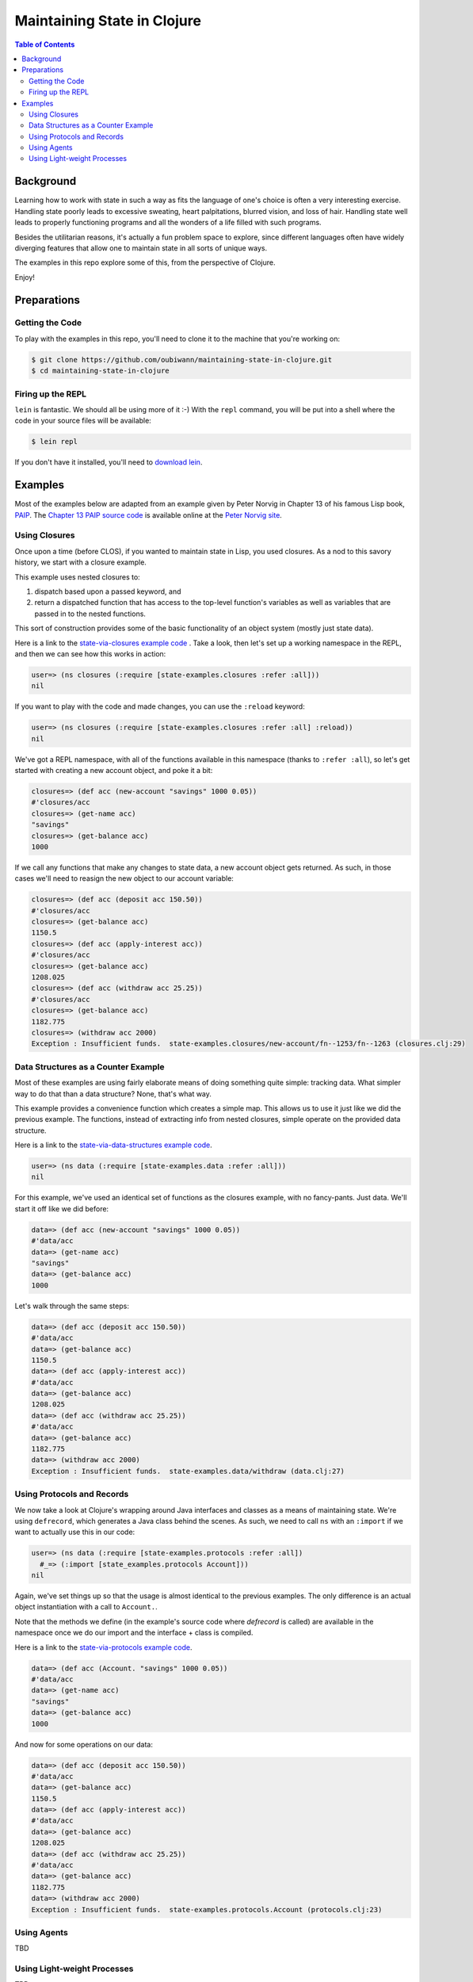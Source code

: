 ############################
Maintaining State in Clojure
############################

.. contents:: Table of Contents


Background
==========

Learning how to work with state in such a way as fits the language of one's
choice is often a very interesting exercise. Handling state poorly leads to
excessive sweating, heart palpitations, blurred vision, and loss of hair.
Handling state well leads to properly functioning programs and all the wonders
of a life filled with such programs.

Besides the utilitarian reasons, it's actually a fun problem space to explore,
since different languages often have widely diverging features that allow one
to maintain state in all sorts of unique ways.

The examples in this repo explore some of this, from the perspective of Clojure.

Enjoy!


Preparations
============


Getting the Code
----------------

To play with the examples in this repo, you'll need to clone it to the machine
that you're working on:

.. code:: shell

  $ git clone https://github.com/oubiwann/maintaining-state-in-clojure.git
  $ cd maintaining-state-in-clojure


Firing up the REPL
------------------

.. code:: shell

``lein`` is fantastic. We should all be using more of it :-) With the ``repl``
command, you will be put into a shell where the code in your source files will
be available:

.. code:: shell

    $ lein repl

If you don't have it installed, you'll need to `download lein`_.


Examples
========

Most of the examples below are adapted from an example given by Peter Norvig in
Chapter 13 of his famous Lisp book, `PAIP`_. The `Chapter 13 PAIP source code`_
is available online at the `Peter Norvig site`_.


Using Closures
--------------

Once upon a time (before CLOS), if you wanted to maintain state in Lisp, you
used closures. As a nod to this savory history, we start with a closure example.

This example uses nested closures to:

#. dispatch based upon a passed keyword, and

#. return a dispatched function that has access to the top-level function's
   variables as well as variables that are passed in to the nested functions.

This sort of construction provides some of the basic functionality of an object
system (mostly just state data).

Here is a link to the `state-via-closures example code`_ . Take a look, then
let's set up a working namespace in the REPL, and then we can see how this
works in action:

.. code:: clojure

    user=> (ns closures (:require [state-examples.closures :refer :all]))
    nil

If you want to play with the code and made changes, you can use the ``:reload``
keyword:

.. code:: clojure

    user=> (ns closures (:require [state-examples.closures :refer :all] :reload))
    nil

We've got a REPL namespace, with all of the functions available in this
namespace (thanks to ``:refer :all``), so let's get started with creating a
new account object, and poke it a bit:

.. code:: clojure

    closures=> (def acc (new-account "savings" 1000 0.05))
    #'closures/acc
    closures=> (get-name acc)
    "savings"
    closures=> (get-balance acc)
    1000

If we call any functions that make any changes to state data, a new account
object gets returned. As such, in those cases we'll need to reasign the new
object to our account variable:

.. code:: clojure

    closures=> (def acc (deposit acc 150.50))
    #'closures/acc
    closures=> (get-balance acc)
    1150.5
    closures=> (def acc (apply-interest acc))
    #'closures/acc
    closures=> (get-balance acc)
    1208.025
    closures=> (def acc (withdraw acc 25.25))
    #'closures/acc
    closures=> (get-balance acc)
    1182.775
    closures=> (withdraw acc 2000)
    Exception : Insufficient funds.  state-examples.closures/new-account/fn--1253/fn--1263 (closures.clj:29)


Data Structures as a Counter Example
------------------------------------

Most of these examples are using fairly elaborate means of doing something quite
simple: tracking data. What simpler way to do that than a data structure? None,
that's what way.


This example provides a convenience function which creates a simple map. This
allows us to use it just like we did the previous example. The functions,
instead of extracting info from nested closures, simple operate on the
provided data structure.

Here is a link to the `state-via-data-structures example code`_.

.. code:: clojure

    user=> (ns data (:require [state-examples.data :refer :all]))
    nil

For this example, we've used an identical set of functions as the closures
example, with no fancy-pants. Just data. We'll start it off like we did before:

.. code:: clojure

    data=> (def acc (new-account "savings" 1000 0.05))
    #'data/acc
    data=> (get-name acc)
    "savings"
    data=> (get-balance acc)
    1000

Let's walk through the same steps:

.. code:: clojure

    data=> (def acc (deposit acc 150.50))
    #'data/acc
    data=> (get-balance acc)
    1150.5
    data=> (def acc (apply-interest acc))
    #'data/acc
    data=> (get-balance acc)
    1208.025
    data=> (def acc (withdraw acc 25.25))
    #'data/acc
    data=> (get-balance acc)
    1182.775
    data=> (withdraw acc 2000)
    Exception : Insufficient funds.  state-examples.data/withdraw (data.clj:27)


Using Protocols and Records
---------------------------

We now take a look at Clojure's wrapping around Java interfaces and classes as
a means of maintaining state. We're using ``defrecord``, which generates a Java
class behind the scenes. As such, we need to call ``ns`` with an ``:import`` if
we want to actually use this in our code:

.. code:: clojure

    user=> (ns data (:require [state-examples.protocols :refer :all])
      #_=> (:import [state_examples.protocols Account]))
    nil

Again, we've set things up so that the usage is almost identical to the
previous examples. The only difference is an actual object instantiation with
a call to ``Account.``.

Note that the methods we define (in the example's source code where `defrecord`
is called) are available in the namespace once we do our import and the
interface + class is compiled.

Here is a link to the `state-via-protocols example code`_.

.. code:: clojure

    data=> (def acc (Account. "savings" 1000 0.05))
    #'data/acc
    data=> (get-name acc)
    "savings"
    data=> (get-balance acc)
    1000

And now for some operations on our data:

.. code:: clojure

    data=> (def acc (deposit acc 150.50))
    #'data/acc
    data=> (get-balance acc)
    1150.5
    data=> (def acc (apply-interest acc))
    #'data/acc
    data=> (get-balance acc)
    1208.025
    data=> (def acc (withdraw acc 25.25))
    #'data/acc
    data=> (get-balance acc)
    1182.775
    data=> (withdraw acc 2000)
    Exception : Insufficient funds.  state-examples.protocols.Account (protocols.clj:23)


Using Agents
------------

TBD


Using Light-weight Processes
----------------------------

TBD


.. Links
.. -----
..
.. _download lein: https://github.com/technomancy/leiningen#installation
.. _state-via-closures example code: src/state_examples/closures.clj
.. _state-via-data-structures example code: src/state_examples/data.clj
.. _state-via-protocols example code: src/state_examples/protocols.clj
.. _state-via-agents example code: src/state_examples/agents.clj
.. _state-via-processes example code: src/state_examples/processes.clj
.. _state-via-monads example code: src/state_examples/monads.clj
.. _PAIP: http://www.amazon.com/dp/B003VWBY1I/
.. _Chapter 13 PAIP source code: http://norvig.com/paip/clos.lisp
.. _Peter Norvig site: http://norvig.com/
